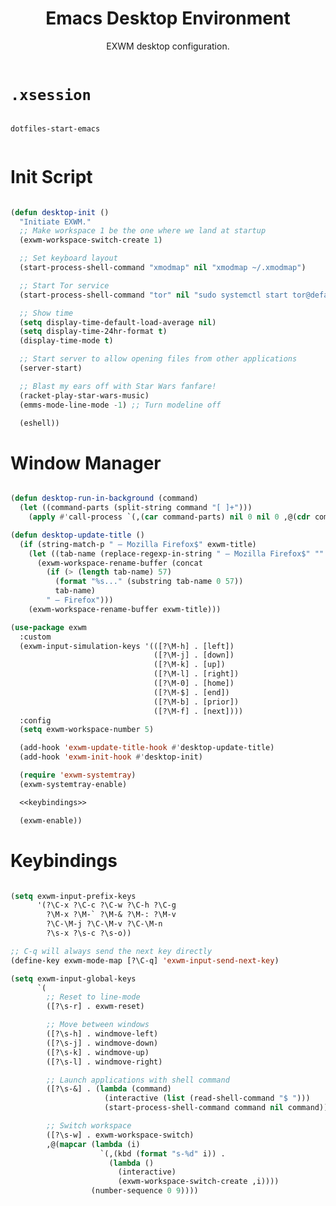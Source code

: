 #+title:Emacs Desktop Environment
#+subtitle:EXWM desktop configuration.
#+PROPERTY: header-args:emacs-lisp :tangle ../../home/.emacs.d/lisp/desktop.el :mkdirp y :comments org

* =.xsession=

#+begin_src shell :tangle ../../home/.xsession

  dotfiles-start-emacs

#+end_src

#+end_src

* Init Script

#+begin_src emacs-lisp

  (defun desktop-init ()
    "Initiate EXWM."
    ;; Make workspace 1 be the one where we land at startup
    (exwm-workspace-switch-create 1)

    ;; Set keyboard layout
    (start-process-shell-command "xmodmap" nil "xmodmap ~/.xmodmap")

    ;; Start Tor service
    (start-process-shell-command "tor" nil "sudo systemctl start tor@default.service")

    ;; Show time
    (setq display-time-default-load-average nil)
    (setq display-time-24hr-format t)
    (display-time-mode t)

    ;; Start server to allow opening files from other applications
    (server-start)

    ;; Blast my ears off with Star Wars fanfare!
    (racket-play-star-wars-music)
    (emms-mode-line-mode -1) ;; Turn modeline off

    (eshell))

#+end_src

* Window Manager

#+begin_src emacs-lisp :noweb yes

  (defun desktop-run-in-background (command)
    (let ((command-parts (split-string command "[ ]+")))
      (apply #'call-process `(,(car command-parts) nil 0 nil 0 ,@(cdr command-parts)))))

  (defun desktop-update-title ()
    (if (string-match-p " — Mozilla Firefox$" exwm-title)
      (let ((tab-name (replace-regexp-in-string " — Mozilla Firefox$" "" exwm-title)))
        (exwm-workspace-rename-buffer (concat
          (if (> (length tab-name) 57)
            (format "%s..." (substring tab-name 0 57))
            tab-name)
          " — Firefox")))
      (exwm-workspace-rename-buffer exwm-title)))

  (use-package exwm
    :custom
    (exwm-input-simulation-keys '(([?\M-h] . [left])
                                  ([?\M-j] . [down])
                                  ([?\M-k] . [up])
                                  ([?\M-l] . [right])
                                  ([?\M-0] . [home])
                                  ([?\M-$] . [end])
                                  ([?\M-b] . [prior])
                                  ([?\M-f] . [next])))
    :config
    (setq exwm-workspace-number 5)

    (add-hook 'exwm-update-title-hook #'desktop-update-title)
    (add-hook 'exwm-init-hook #'desktop-init)

    (require 'exwm-systemtray)
    (exwm-systemtray-enable)

    <<keybindings>>

    (exwm-enable))

#+end_src

* Keybindings

#+begin_src emacs-lisp :noweb-ref keybindings :tangle no

  (setq exwm-input-prefix-keys
        '(?\C-x ?\C-c ?\C-w ?\C-h ?\C-g
          ?\M-x ?\M-` ?\M-& ?\M-: ?\M-v
          ?\C-\M-j ?\C-\M-v ?\C-\M-n
          ?\s-x ?\s-c ?\s-o))

  ;; C-q will always send the next key directly
  (define-key exwm-mode-map [?\C-q] 'exwm-input-send-next-key)

  (setq exwm-input-global-keys
        `(
          ;; Reset to line-mode
          ([?\s-r] . exwm-reset)

          ;; Move between windows
          ([?\s-h] . windmove-left)
          ([?\s-j] . windmove-down)
          ([?\s-k] . windmove-up)
          ([?\s-l] . windmove-right)

          ;; Launch applications with shell command
          ([?\s-&] . (lambda (command)
                       (interactive (list (read-shell-command "$ ")))
                       (start-process-shell-command command nil command)))

          ;; Switch workspace
          ([?\s-w] . exwm-workspace-switch)
          ,@(mapcar (lambda (i)
                      `(,(kbd (format "s-%d" i)) .
                        (lambda ()
                          (interactive)
                          (exwm-workspace-switch-create ,i))))
                    (number-sequence 0 9))))

#+end_src

